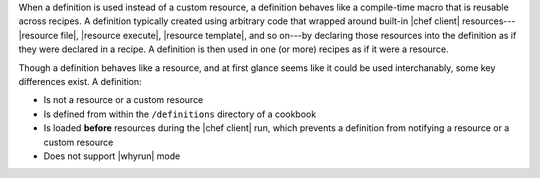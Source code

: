 .. The contents of this file are included in multiple topics.
.. This file should not be changed in a way that hinders its ability to appear in multiple documentation sets.


When a definition is used instead of a custom resource, a definition behaves like a compile-time macro that is reusable across recipes. A definition typically created using arbitrary code that wrapped around built-in |chef client| resources---|resource file|, |resource execute|, |resource template|, and so on---by declaring those resources into the definition as if they were declared in a recipe. A definition is then used in one (or more) recipes as if it were a resource.

Though a definition behaves like a resource, and at first glance seems like it could be used interchanably, some key differences exist. A definition:

* Is not a resource or a custom resource
* Is defined from within the ``/definitions`` directory of a cookbook
* Is loaded **before** resources during the |chef client| run, which prevents a definition from notifying a resource or a custom resource
* Does not support |whyrun| mode
